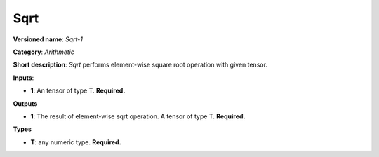 ----
Sqrt
----

**Versioned name**: *Sqrt-1*

**Category**: *Arithmetic*

**Short description**: *Sqrt* performs element-wise square root operation with
given tensor.

**Inputs**:

* **1**: An tensor of type T. **Required.**

**Outputs**

* **1**: The result of element-wise sqrt operation. A tensor of type T.
  **Required.**

**Types**

* **T**: any numeric type. **Required.**
